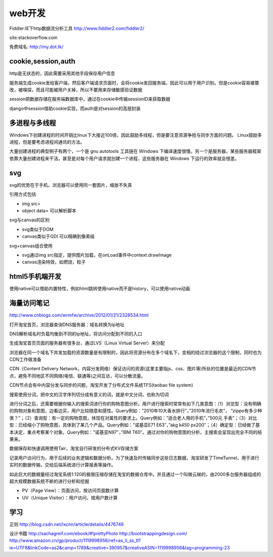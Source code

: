.. _web:


***************
web开发
***************

Fiddler:IE下http数据流分析工具
http://www.fiddler2.com/fiddler2/

site:stackoverflow.com 

免费域名: http://my.dot.tk/

cookie,session,auth
=========================

http是无状态的，因此需要采用其他手段保存用户信息

服务端生成cookie发给客户端，然后客户端请求页面时，会将cookie发回服务端，因此可以用于用户识别。但是cookie容易被篡改，被嗅探，而且可能被用户关掉，所以不要用来存储敏感验证数据

session把数据存储在服务端数据库中，通过在cookie中传输sessionID来获取数据

django中session借助cookie实现，而auth是对session的高层封装

多进程与多线程
=========================

Windows下创建进程的时间开销比linux下大接近100倍，因此鼓励多线程，但是要注意资源争抢与同步方面的问题。 
Linux鼓励多进程，但是要考虑进程间通讯的方法。

大量创建进程的典型例子有两个，一个是 gnu autotools 工具链在 Windows 下编译速度很慢。另一个是服务器，某些服务器框架依靠大量创建进程来干活，甚至是对每个用户请求就创建一个进程，这些服务器在 Windows 下运行的效率就会很差。

svg
=========================

svg的优势在于手机，浏览器可以使用同一套图片，缩放不失真

引用方式包括

* img src=
* object data=	可以解析脚本

svg与canvas的区别

* svg类似于DOM
* canvas类似于GDI	可以精确到像素级

svg+canvas组合使用

* svg通过img src指定，提供图片加载，在onLoad事件中context.drawImage
* canvas渲染特效，如燃烧，粒子

html5手机端开发
=========================

使用native可以借助内置特性，例如html跳转使用native而不是history，可以使用native动画

海量访问笔记
=========================

http://www.cnblogs.com/wrmfw/archive/2012/01/21/2328534.html

打开淘宝首页，浏览器查询DNS服务器：域名转换为ip地址

DNS解析域名时负载均衡到不同的ip地址，将访问分配到不同的入口

生成淘宝首页页面的服务器有很多台，通过LVS（Linux Virtual Server）来分配

浏览器在同一个域名下并发加载的资源数量是有限制的，因此将资源分布在多个域名下，变相的绕过浏览器的这个限制，同时也为CDN工作做准备

CDN（Content Delivery Network，内容分发网络）保证访问的资源(这里主要指js、css、图片等)所处的位置是最近的CDN节点，避免不同地区不同网络(电信、联通等)之间互访，可以分散流量。

CDN节点会有中内容分发与同步的问题，淘宝开发了分布式文件系统TFS(taobao file system)

搜索使用分词，把中文的汉字序列切分成有意义的词，就是中文分词，也称为切词

进行分词之后，还需要根据你输入的搜索词进行你的购物意图分析。用户进行搜索时常常有如下几类意图：（1）浏览型：没有明确的购物对象和意图，边看边买，用户比较随意和感性。Query例如：”2010年10大香水排行”，”2010年流行毛衣”， “zippo有多少种类？”；（2）查询型：有一定的购物意图，体现在对属性的要求上。Query例如：”适合老人用的手机”，”500元 手表”；（3）对比型：已经缩小了购物意图，具体到了某几个产品。Query例如：”诺基亚E71 E63″，”akg k450 px200″；（4）确定型：已经做了基本决定，重点考察某个对象。Query例如：”诺基亚N97″，”IBM T60″。通过对你的购物意图的分析，主搜索会呈现出完全不同的结果来。

数据保存和快速调用使用Tair，淘宝自行研发的分布式KV存储方案

记录用户访问行为，用于后续的业务逻辑和数据分析。为了快速及时传输同步这些日志数据，淘宝研发了TimeTunnel，用于进行实时的数据传输，交给后端系统进行计算报表等操作。

如此巨大的数据量经过淘宝系统1:120的极限压缩存储在淘宝的数据仓库中。并且通过一个叫做云梯的，由2000多台服务器组成的超大规模数据系统不断的进行分析和挖掘

* PV（Page View）：页面访问，按访问页面数计算
* UV（Unique Visitor）：用户访问，按用户数计算

学习
=========================

正则
http://blog.csdn.net/lxcnn/article/details/4476746

设计书籍
http://sachagreif.com/ebook/#!prettyPhoto
http://bootstrappingdesign.com/
http://www.amazon.cn/gp/product/1119998956/ref=as_li_ss_tl?ie=UTF8&linkCode=as2&camp=1789&creative=390957&creativeASIN=1119998956&tag=programming-23

